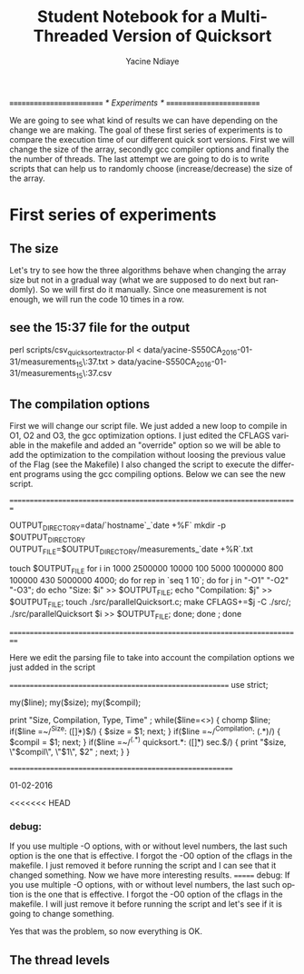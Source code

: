 # -*- coding: utf-8 -*-
#+STARTUP: overview indent inlineimages
#+TITLE:       Student Notebook for a Multi-Threaded Version of Quicksort
#+AUTHOR:      Yacine Ndiaye
#+LANGUAGE:    en


/*=========================*/
/*	Experiments        */
/*=========================*/

We are going to see what kind of results we can have depending on the change we are making.
The goal of these first series of experiments is to compare the execution time of our different quick sort versions.
First we will change the size of the array, secondly  gcc compiler options and finally  the the number of threads.
The last attempt we are going to do is to write scripts that can help us to randomly choose (increase/decrease) the size of the array.


* First series of experiments

** The size

Let's try to see how the three algorithms behave when changing the array size but not in a gradual way (what we are supposed to do next but randomly).
So we will first do it manually.
Since one measurement is not enough, we will run the code 10 times in a row.

** see the 15:37 file for the output

perl scripts/csv_quicksort_extractor.pl < data/yacine-S550CA_2016-01-31/measurements_15\:37.txt > data/yacine-S550CA_2016-01-31/measurements_15\:37.csv



** The compilation options

First we will change our script file. We just  added a new loop to compile in O1, O2 and O3, the gcc optimization options.
I just edited the CFLAGS variable in the makefile and added an "override" option  so we will be able to  add the optimization to the compilation without loosing the previous value of the Flag (see the Makefile)
I also changed the script to execute the different programs using the gcc compiling options.
Below we can see the new script.

//=========================================================================//

OUTPUT_DIRECTORY=data/`hostname`_`date +%F`
mkdir -p $OUTPUT_DIRECTORY
OUTPUT_FILE=$OUTPUT_DIRECTORY/measurements_`date +%R`.txt

touch $OUTPUT_FILE
for i in  1000 2500000 10000 100 5000 1000000 800 100000 430 5000000 4000; do
    for rep in `seq 1 10`; do
	for j in "-O1" "-O2" "-O3"; do
		echo "Size: $i" >> $OUTPUT_FILE;
		echo "Compilation: $j" >> $OUTPUT_FILE;
		touch ./src/parallelQuicksort.c;
		make CFLAGS+=$j -C ./src/;
		./src/parallelQuicksort $i >> $OUTPUT_FILE;
	done;
    done ;
done


//==========================================================================//


Here we edit the parsing file to take into account the compilation options we just added in the script

//========================================================//
use strict;

my($line);
my($size);
my($compil);

print "Size, Compilation, Type, Time\n" ;
while($line=<>) {
    chomp $line;
    if($line =~/^Size: ([\d\.]*)$/) {
        $size = $1;
        next;
    }
     if($line =~/^Compilation: (.*)/) {
        $compil = $1;
        next;
    }
    if($line =~/^(.*) quicksort.*: ([\d\.]*) sec.$/) {
        print "$size, \"$compil\", \"$1\", $2\n" ;
        next;
    }
}

//=========================================================//

01-02-2016

<<<<<<< HEAD
*** debug:
If you use multiple -O options, with or without level numbers, the last such option is the one that is effective.
I forgot the -O0 option of the cflags in the makefile. I just removed it before running the script and I can see that it
changed something. Now we have more interesting results.
=======
debug: 
If you use multiple -O options, with or without level numbers, the last such option is the one that is effective. 
I forgot the -O0 option of the cflags in the makefile. I will just remove it before running the script and let's see if it is going to change
something.

Yes that was the problem, so now everything is OK.




** The thread levels
